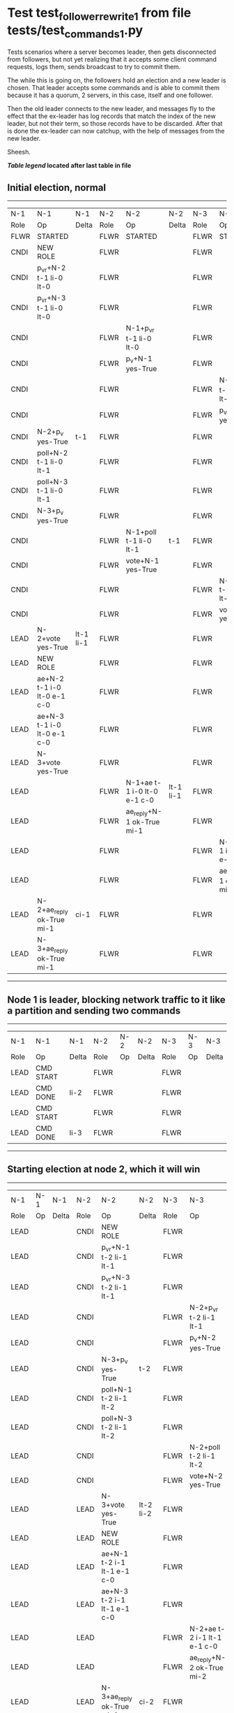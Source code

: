 * Test test_follower_rewrite_1 from file tests/test_commands_1.py


    Tests scenarios where a server becomes leader, then gets disconnected from followers, but not
    yet realizing that it accepts some client command requests, logs them, sends  broadcast to
    try to commit them.

    The while this is going on, the followers hold an election and a new leader is chosen. That
    leader accepts some commands and is able to commit them because it has a quorum, 2 servers,
    in this case, itself and one follower.

    Then the old leader connects to the new leader, and messages  fly to the effect that the
    ex-leader has log records that  match the index of the new leader, but not their term, so those
    records have to be discarded. After that is done the ex-leader  can now catchup, with the help of
    messages from the new leader.

    Sheesh.

    


 *[[condensed Trace Table Legend][Table legend]] located after last table in file*

** Initial election, normal
--------------------------------------------------------------------------------------------------------------------------------------------------------
|  N-1   | N-1                         | N-1       | N-2   | N-2                         | N-2       | N-3   | N-3                         | N-3       |
|  Role  | Op                          | Delta     | Role  | Op                          | Delta     | Role  | Op                          | Delta     |
|  FLWR  | STARTED                     |           | FLWR  | STARTED                     |           | FLWR  | STARTED                     |           |
|  CNDI  | NEW ROLE                    |           | FLWR  |                             |           | FLWR  |                             |           |
|  CNDI  | p_v_r+N-2 t-1 li-0 lt-0     |           | FLWR  |                             |           | FLWR  |                             |           |
|  CNDI  | p_v_r+N-3 t-1 li-0 lt-0     |           | FLWR  |                             |           | FLWR  |                             |           |
|  CNDI  |                             |           | FLWR  | N-1+p_v_r t-1 li-0 lt-0     |           | FLWR  |                             |           |
|  CNDI  |                             |           | FLWR  | p_v+N-1 yes-True            |           | FLWR  |                             |           |
|  CNDI  |                             |           | FLWR  |                             |           | FLWR  | N-1+p_v_r t-1 li-0 lt-0     |           |
|  CNDI  |                             |           | FLWR  |                             |           | FLWR  | p_v+N-1 yes-True            |           |
|  CNDI  | N-2+p_v yes-True            | t-1       | FLWR  |                             |           | FLWR  |                             |           |
|  CNDI  | poll+N-2 t-1 li-0 lt-1      |           | FLWR  |                             |           | FLWR  |                             |           |
|  CNDI  | poll+N-3 t-1 li-0 lt-1      |           | FLWR  |                             |           | FLWR  |                             |           |
|  CNDI  | N-3+p_v yes-True            |           | FLWR  |                             |           | FLWR  |                             |           |
|  CNDI  |                             |           | FLWR  | N-1+poll t-1 li-0 lt-1      | t-1       | FLWR  |                             |           |
|  CNDI  |                             |           | FLWR  | vote+N-1 yes-True           |           | FLWR  |                             |           |
|  CNDI  |                             |           | FLWR  |                             |           | FLWR  | N-1+poll t-1 li-0 lt-1      | t-1       |
|  CNDI  |                             |           | FLWR  |                             |           | FLWR  | vote+N-1 yes-True           |           |
|  LEAD  | N-2+vote yes-True           | lt-1 li-1 | FLWR  |                             |           | FLWR  |                             |           |
|  LEAD  | NEW ROLE                    |           | FLWR  |                             |           | FLWR  |                             |           |
|  LEAD  | ae+N-2 t-1 i-0 lt-0 e-1 c-0 |           | FLWR  |                             |           | FLWR  |                             |           |
|  LEAD  | ae+N-3 t-1 i-0 lt-0 e-1 c-0 |           | FLWR  |                             |           | FLWR  |                             |           |
|  LEAD  | N-3+vote yes-True           |           | FLWR  |                             |           | FLWR  |                             |           |
|  LEAD  |                             |           | FLWR  | N-1+ae t-1 i-0 lt-0 e-1 c-0 | lt-1 li-1 | FLWR  |                             |           |
|  LEAD  |                             |           | FLWR  | ae_reply+N-1 ok-True mi-1   |           | FLWR  |                             |           |
|  LEAD  |                             |           | FLWR  |                             |           | FLWR  | N-1+ae t-1 i-0 lt-0 e-1 c-0 | lt-1 li-1 |
|  LEAD  |                             |           | FLWR  |                             |           | FLWR  | ae_reply+N-1 ok-True mi-1   |           |
|  LEAD  | N-2+ae_reply ok-True mi-1   | ci-1      | FLWR  |                             |           | FLWR  |                             |           |
|  LEAD  | N-3+ae_reply ok-True mi-1   |           | FLWR  |                             |           | FLWR  |                             |           |
--------------------------------------------------------------------------------------------------------------------------------------------------------
** Node 1 is leader, blocking network traffic to it like a partition and sending two commands
---------------------------------------------------------------------------
|  N-1   | N-1        | N-1   | N-2   | N-2 | N-2   | N-3   | N-3 | N-3   |
|  Role  | Op         | Delta | Role  | Op  | Delta | Role  | Op  | Delta |
|  LEAD  | CMD START  |       | FLWR  |     |       | FLWR  |     |       |
|  LEAD  | CMD DONE   | li-2  | FLWR  |     |       | FLWR  |     |       |
|  LEAD  | CMD START  |       | FLWR  |     |       | FLWR  |     |       |
|  LEAD  | CMD DONE   | li-3  | FLWR  |     |       | FLWR  |     |       |
---------------------------------------------------------------------------
** Starting election at node 2, which it will win
----------------------------------------------------------------------------------------------------------------------------
|  N-1   | N-1 | N-1   | N-2   | N-2                         | N-2       | N-3   | N-3                         | N-3       |
|  Role  | Op  | Delta | Role  | Op                          | Delta     | Role  | Op                          | Delta     |
|  LEAD  |     |       | CNDI  | NEW ROLE                    |           | FLWR  |                             |           |
|  LEAD  |     |       | CNDI  | p_v_r+N-1 t-2 li-1 lt-1     |           | FLWR  |                             |           |
|  LEAD  |     |       | CNDI  | p_v_r+N-3 t-2 li-1 lt-1     |           | FLWR  |                             |           |
|  LEAD  |     |       | CNDI  |                             |           | FLWR  | N-2+p_v_r t-2 li-1 lt-1     |           |
|  LEAD  |     |       | CNDI  |                             |           | FLWR  | p_v+N-2 yes-True            |           |
|  LEAD  |     |       | CNDI  | N-3+p_v yes-True            | t-2       | FLWR  |                             |           |
|  LEAD  |     |       | CNDI  | poll+N-1 t-2 li-1 lt-2      |           | FLWR  |                             |           |
|  LEAD  |     |       | CNDI  | poll+N-3 t-2 li-1 lt-2      |           | FLWR  |                             |           |
|  LEAD  |     |       | CNDI  |                             |           | FLWR  | N-2+poll t-2 li-1 lt-2      | t-2       |
|  LEAD  |     |       | CNDI  |                             |           | FLWR  | vote+N-2 yes-True           |           |
|  LEAD  |     |       | LEAD  | N-3+vote yes-True           | lt-2 li-2 | FLWR  |                             |           |
|  LEAD  |     |       | LEAD  | NEW ROLE                    |           | FLWR  |                             |           |
|  LEAD  |     |       | LEAD  | ae+N-1 t-2 i-1 lt-1 e-1 c-0 |           | FLWR  |                             |           |
|  LEAD  |     |       | LEAD  | ae+N-3 t-2 i-1 lt-1 e-1 c-0 |           | FLWR  |                             |           |
|  LEAD  |     |       | LEAD  |                             |           | FLWR  | N-2+ae t-2 i-1 lt-1 e-1 c-0 | lt-2 li-2 |
|  LEAD  |     |       | LEAD  |                             |           | FLWR  | ae_reply+N-2 ok-True mi-2   |           |
|  LEAD  |     |       | LEAD  | N-3+ae_reply ok-True mi-2   | ci-2      | FLWR  |                             |           |
----------------------------------------------------------------------------------------------------------------------------
** Demoting old leader to follower but not reconnecting it yet, running one command at new leader
--------------------------------------------------------------------------------------------------------------------------
|  N-1   | N-1       | N-1   | N-2   | N-2                         | N-2   | N-3   | N-3                         | N-3   |
|  Role  | Op        | Delta | Role  | Op                          | Delta | Role  | Op                          | Delta |
|  FLWR  | NEW ROLE  |       | LEAD  |                             |       | FLWR  |                             |       |
|  FLWR  |           |       | LEAD  | CMD START                   |       | FLWR  |                             |       |
|  FLWR  |           |       | LEAD  | ae+N-3 t-2 i-2 lt-2 e-1 c-2 | li-3  | FLWR  |                             |       |
|  FLWR  |           |       | LEAD  |                             |       | FLWR  | N-2+ae t-2 i-2 lt-2 e-1 c-2 | li-3  |
|  FLWR  |           |       | LEAD  |                             |       | FLWR  | ae_reply+N-2 ok-True mi-3   |       |
|  FLWR  |           |       | LEAD  | N-3+ae_reply ok-True mi-3   | ci-3  | FLWR  |                             |       |
|  FLWR  |           |       | LEAD  |                             |       | FLWR  | N-2+ae t-2 i-3 lt-2 e-0 c-3 | ci-3  |
|  FLWR  |           |       | LEAD  | CMD DONE                    |       | FLWR  |                             |       |
|  FLWR  |           |       | LEAD  |                             |       | FLWR  | ae_reply+N-2 ok-True mi-3   |       |
|  FLWR  |           |       | LEAD  | N-3+ae_reply ok-True mi-3   |       | FLWR  |                             |       |
--------------------------------------------------------------------------------------------------------------------------
** Reconnecting old leader as follower, now it should have log records that have to be purged, sending heartbeats
-----------------------------------------------------------------------------------------------------------------------------------------------------
|  N-1   | N-1                         | N-1            | N-2   | N-2                         | N-2   | N-3   | N-3                         | N-3   |
|  Role  | Op                          | Delta          | Role  | Op                          | Delta | Role  | Op                          | Delta |
|  FLWR  |                             |                | LEAD  | ae+N-1 t-2 i-3 lt-2 e-0 c-3 |       | FLWR  |                             |       |
|  FLWR  | N-2+ae t-2 i-3 lt-2 e-0 c-3 | t-2            | LEAD  |                             |       | FLWR  |                             |       |
|  FLWR  | ae_reply+N-2 ok-False mi-3  |                | LEAD  |                             |       | FLWR  |                             |       |
|  FLWR  |                             |                | LEAD  | N-1+ae_reply ok-False mi-3  |       | FLWR  |                             |       |
|  FLWR  |                             |                | LEAD  | ae+N-3 t-2 i-3 lt-2 e-0 c-3 |       | FLWR  |                             |       |
|  FLWR  |                             |                | LEAD  |                             |       | FLWR  | N-2+ae t-2 i-3 lt-2 e-0 c-3 |       |
|  FLWR  |                             |                | LEAD  |                             |       | FLWR  | ae_reply+N-2 ok-True mi-3   |       |
|  FLWR  |                             |                | LEAD  | N-3+ae_reply ok-True mi-3   |       | FLWR  |                             |       |
|  FLWR  |                             |                | LEAD  | ae+N-1 t-2 i-2 lt-2 e-1 c-3 |       | FLWR  |                             |       |
|  FLWR  | N-2+ae t-2 i-2 lt-2 e-1 c-3 | li-1           | LEAD  |                             |       | FLWR  |                             |       |
|  FLWR  | ae_reply+N-2 ok-False mi-1  |                | LEAD  |                             |       | FLWR  |                             |       |
|  FLWR  |                             |                | LEAD  | N-1+ae_reply ok-False mi-1  |       | FLWR  |                             |       |
|  FLWR  |                             |                | LEAD  | ae+N-1 t-2 i-1 lt-1 e-1 c-3 |       | FLWR  |                             |       |
|  FLWR  | N-2+ae t-2 i-1 lt-1 e-1 c-3 | lt-2 li-2 ci-2 | LEAD  |                             |       | FLWR  |                             |       |
|  FLWR  | ae_reply+N-2 ok-True mi-2   |                | LEAD  |                             |       | FLWR  |                             |       |
|  FLWR  |                             |                | LEAD  | N-1+ae_reply ok-True mi-2   |       | FLWR  |                             |       |
|  FLWR  |                             |                | LEAD  | ae+N-1 t-2 i-2 lt-2 e-1 c-3 |       | FLWR  |                             |       |
|  FLWR  | N-2+ae t-2 i-2 lt-2 e-1 c-3 | li-3 ci-3      | LEAD  |                             |       | FLWR  |                             |       |
|  FLWR  | ae_reply+N-2 ok-True mi-3   |                | LEAD  |                             |       | FLWR  |                             |       |
|  FLWR  |                             |                | LEAD  | N-1+ae_reply ok-True mi-3   |       | FLWR  |                             |       |
-----------------------------------------------------------------------------------------------------------------------------------------------------


* Condensed Trace Table Legend
All the items in these legends labeled N-X are placeholders for actual node id values,
actual values will be N-1, N-2, N-3, etc. up to the number of nodes in the cluster. Yes, One based, not zero.

| Column Label | Description  | Details                                                                      |
| N-X Role     | Raft Role    | FLWR is Follower CNDI is Candidate LEAD is Leader                            |
| N-X Op       | Activity     | Describes a traceable event at this node, see separate table below           |
| N-X Delta    | State change | Describes any change in state since previous trace, see separate table below |


** "Op" Column detail legend
| Value        | Meaning                                                                                      |
| STARTED      | Simulated node starting with empty log, term is 0                                            |
| CMD START    | Simulated client requested that a node (usually leader, but not for all tests) run a command |
| CMD DONE     | The previous requested command is finished, whether complete, rejected, failed, whatever     |
| CRASH        | Simulating node has simulated a crash                                                        |
| RESTART      | Previously crashed node has restarted. Look at delta column to see effects on log, if any    |
| NEW ROLE     | The node has changed Raft role since last trace line                                         |
| NETSPLIT     | The node has been partitioned away from the majority network                                 |
| NETJOIN      | The node has rejoined the majority network                                                   |
| ae-N-X       | Node has sent append_entries message to N-X, next line in this table explains                |
| (continued)  | t-1 means current term is 1, i-1 means prevLogIndex is 1, lt-1 means prevLogTerm is 1        |
| (continued)  | c-1 means sender's commitIndex is 1,                                                         |
| (continued)  | e-2 means that the entries list in the message is 2 items long. eXo-0 is a heartbeat         |
| N-X-ae_reply | Node has received the response to an append_entries message, details in continued lines      |
| (continued)  | ok-(True or False) means that entries were saved or not, mi-3 says log max index is 3        |
| poll-N-X     | Node has sent request_vote to N-X, t-1 means current term is 1 (continued next line)         |
| (continued)  | li-0 means prevLogIndex is 0, lt-0 means prevLogTerm is 0                                    |
| N-X-vote     | Node has received request_vote response from N-X, yes-(True or False) indicates vote value   |
| p_v_r-N-X    | Node has sent pre_vote_request to N-X, t-1 means proposed term is 1 (continued next line)    |
| (continued)  | li-0 means prevLogIndex is 0, lt-0 means prevLogTerm is 0                                    |
| N-X-p_v      | Node has received pre_vote_response from N-X, yes-(True or False) indicates vote value       |
| m_c-N-X      | Node has sent memebership change to N-X op is add or remove and n is the node affected       |
| N-X-m_cr     | Node has received membership change response from N-X, ok indicates success value            |
| p_t-N-X      | Node has sent power transfer command N-X so node should assume power                         |
| N-X-p_tr     | Node has received power transfer response from N-X, ok indicates success value               |
| sn-N-X       | Node has sent snopshot copy command N-X so X node should apply it to local snapshot          |
| N-X>snr      | Node has received snapshot response from N-X, s indicates success value                      |

** "Delta" Column detail legend
Any item in this column indicates that the value of that item has changed since the last trace line

| Item | Meaning                                                                                                                         |
| t-X  | Term has changed to X                                                                                                           |
| lt-X | prevLogTerm has changed to X, indicating a log record has been stored                                                           |
| li-X | prevLogIndex has changed to X, indicating a log record has been stored                                                          |
| ci-X | Indicates commitIndex has changed to X, meaning log record has been committed, and possibly applied depending on type of record |
| n-X  | Indicates a change in networks status, X-1 means re-joined majority network, X-2 means partitioned to minority network          |

** Notes about interpreting traces
The way in which the traces are collected can occasionally obscure what is going on. A case in point is the commit of records at followers.
The commit process is triggered by an append_entries message arriving at the follower with a commitIndex value that exceeds the local
commit index, and that matches a record in the local log. This starts the commit process AFTER the response message is sent. You might
be expecting it to be prior to sending the response, in bound, as is often said. Whether this is expected behavior is not called out
as an element of the Raft protocol. It is certainly not required, however, as the follower doesn't report the commit index back to the
leader.

The definition of the commit state for a record is that a majority of nodes (leader and followers) have saved the record. Once
the leader detects this it applies and commits the record. At some point it will send another append_entries to the followers and they
will apply and commit. Or, if the leader dies before doing this, the next leader will commit by implication when it sends a term start
log record.

So when you are looking at the traces, you should not expect to see the commit index increas at a follower until some other message
traffic occurs, because the tracing function only checks the commit index at message transmission boundaries.






